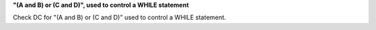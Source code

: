 **"(A and B) or (C and D)", used to control a WHILE statement**

Check DC for "(A and B) or (C and D)" used to control a WHILE statement.

